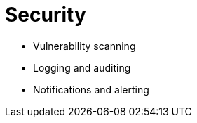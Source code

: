 [[security-intro]]
= Security


* Vulnerability scanning
* Logging and auditing
* Notifications and alerting

